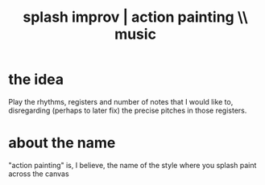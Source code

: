 :PROPERTIES:
:ID:       bbd1b9de-c855-41d9-8245-797d09790f87
:END:
#+title: splash improv | action painting \\ music
* the idea
  Play the rhythms, registers and number of notes that I would like to,
  disregarding (perhaps to later fix)
  the precise pitches in those registers.
* about the name
  "action painting" is, I believe, the name of the style where you splash paint across the canvas
